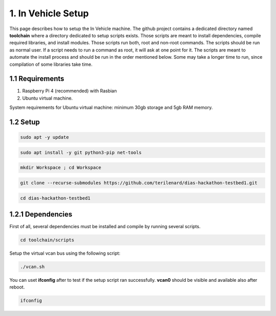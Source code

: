 1. In Vehicle Setup
===================

This page describes how to setup the In Vehicle machine. The github project contains a dedicated directory named **toolchain** where a directory dedicated to setup scripts exists.
Those scripts are meant to install dependencies, compile required libraries, and install modules. Those scripts run both, root and non-root commands. The scripts should be run
as normal user. If a script needs to run a command as root, it will ask at one point for it. The scripts are meant to automate the install process and should be run in the order
mentioned below. Some may take a longer time to run, since compilation of some libraries take time. 

1.1 Requirements
----------------

1. Raspberry Pi 4 (recommended) with Rasbian

2. Ubuntu virtual machine.

System requirements for Ubuntu virtual machine: minimum 30gb storage and 5gb RAM memory.

1.2 Setup
---------

.. code-block:: bash

   sudo apt -y update

.. code-block:: bash

    sudo apt install -y git python3-pip net-tools
   
.. code-block:: bash
 
    mkdir Workspace ; cd Workspace
    
.. code-block:: bash

    git clone --recurse-submodules https://github.com/terilenard/dias-hackathon-testbed1.git 

.. code-block:: bash
 
    cd dias-hackathon-testbed1
    
1.2.1 Dependencies
------------------

First of all, several dependencies must be installed and compile by running several scripts.

.. code-block:: bash

   cd toolchain/scripts
   
Setup the virtual vcan bus using the following script:

.. code-block:: bash

   ./vcan.sh

You can uset **ifconfig** after to test if the setup script ran successfully. **vcan0** should be visible and available also after reboot.

.. code-block:: bash
   
   ifconfig
   
